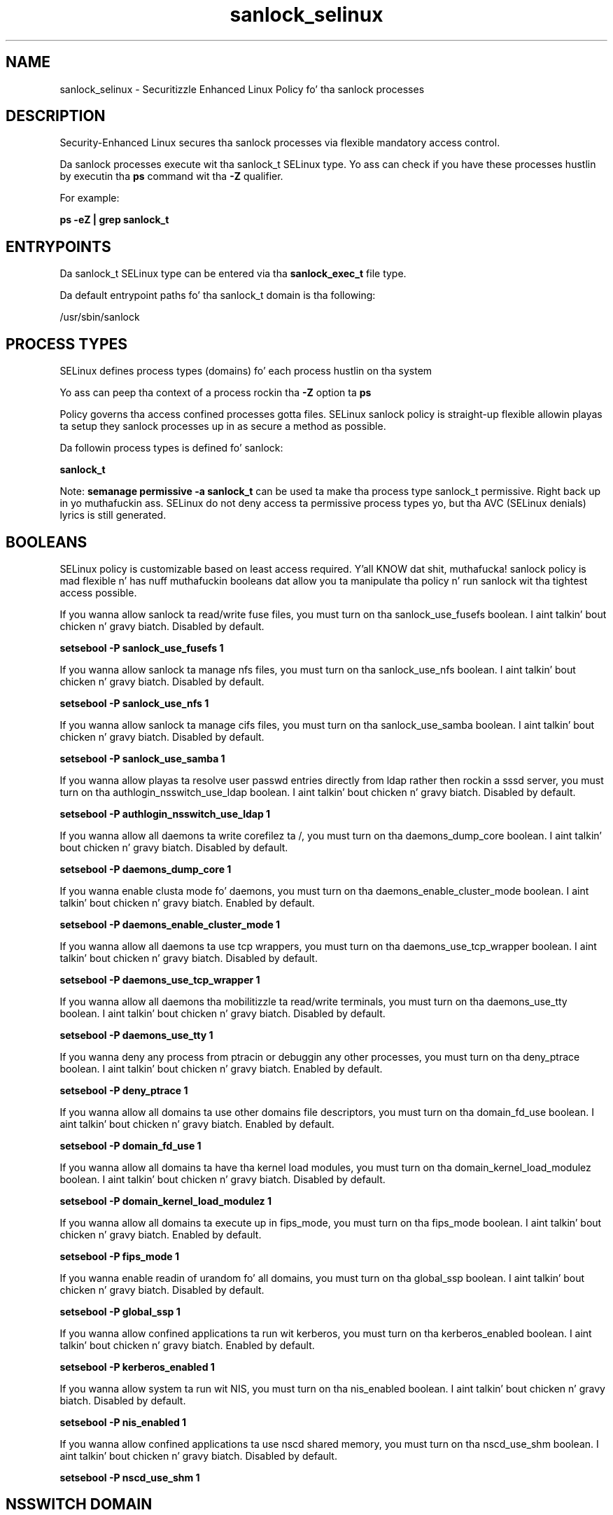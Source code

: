 .TH  "sanlock_selinux"  "8"  "14-12-02" "sanlock" "SELinux Policy sanlock"
.SH "NAME"
sanlock_selinux \- Securitizzle Enhanced Linux Policy fo' tha sanlock processes
.SH "DESCRIPTION"

Security-Enhanced Linux secures tha sanlock processes via flexible mandatory access control.

Da sanlock processes execute wit tha sanlock_t SELinux type. Yo ass can check if you have these processes hustlin by executin tha \fBps\fP command wit tha \fB\-Z\fP qualifier.

For example:

.B ps -eZ | grep sanlock_t


.SH "ENTRYPOINTS"

Da sanlock_t SELinux type can be entered via tha \fBsanlock_exec_t\fP file type.

Da default entrypoint paths fo' tha sanlock_t domain is tha following:

/usr/sbin/sanlock
.SH PROCESS TYPES
SELinux defines process types (domains) fo' each process hustlin on tha system
.PP
Yo ass can peep tha context of a process rockin tha \fB\-Z\fP option ta \fBps\bP
.PP
Policy governs tha access confined processes gotta files.
SELinux sanlock policy is straight-up flexible allowin playas ta setup they sanlock processes up in as secure a method as possible.
.PP
Da followin process types is defined fo' sanlock:

.EX
.B sanlock_t
.EE
.PP
Note:
.B semanage permissive -a sanlock_t
can be used ta make tha process type sanlock_t permissive. Right back up in yo muthafuckin ass. SELinux do not deny access ta permissive process types yo, but tha AVC (SELinux denials) lyrics is still generated.

.SH BOOLEANS
SELinux policy is customizable based on least access required. Y'all KNOW dat shit, muthafucka!  sanlock policy is mad flexible n' has nuff muthafuckin booleans dat allow you ta manipulate tha policy n' run sanlock wit tha tightest access possible.


.PP
If you wanna allow sanlock ta read/write fuse files, you must turn on tha sanlock_use_fusefs boolean. I aint talkin' bout chicken n' gravy biatch. Disabled by default.

.EX
.B setsebool -P sanlock_use_fusefs 1

.EE

.PP
If you wanna allow sanlock ta manage nfs files, you must turn on tha sanlock_use_nfs boolean. I aint talkin' bout chicken n' gravy biatch. Disabled by default.

.EX
.B setsebool -P sanlock_use_nfs 1

.EE

.PP
If you wanna allow sanlock ta manage cifs files, you must turn on tha sanlock_use_samba boolean. I aint talkin' bout chicken n' gravy biatch. Disabled by default.

.EX
.B setsebool -P sanlock_use_samba 1

.EE

.PP
If you wanna allow playas ta resolve user passwd entries directly from ldap rather then rockin a sssd server, you must turn on tha authlogin_nsswitch_use_ldap boolean. I aint talkin' bout chicken n' gravy biatch. Disabled by default.

.EX
.B setsebool -P authlogin_nsswitch_use_ldap 1

.EE

.PP
If you wanna allow all daemons ta write corefilez ta /, you must turn on tha daemons_dump_core boolean. I aint talkin' bout chicken n' gravy biatch. Disabled by default.

.EX
.B setsebool -P daemons_dump_core 1

.EE

.PP
If you wanna enable clusta mode fo' daemons, you must turn on tha daemons_enable_cluster_mode boolean. I aint talkin' bout chicken n' gravy biatch. Enabled by default.

.EX
.B setsebool -P daemons_enable_cluster_mode 1

.EE

.PP
If you wanna allow all daemons ta use tcp wrappers, you must turn on tha daemons_use_tcp_wrapper boolean. I aint talkin' bout chicken n' gravy biatch. Disabled by default.

.EX
.B setsebool -P daemons_use_tcp_wrapper 1

.EE

.PP
If you wanna allow all daemons tha mobilitizzle ta read/write terminals, you must turn on tha daemons_use_tty boolean. I aint talkin' bout chicken n' gravy biatch. Disabled by default.

.EX
.B setsebool -P daemons_use_tty 1

.EE

.PP
If you wanna deny any process from ptracin or debuggin any other processes, you must turn on tha deny_ptrace boolean. I aint talkin' bout chicken n' gravy biatch. Enabled by default.

.EX
.B setsebool -P deny_ptrace 1

.EE

.PP
If you wanna allow all domains ta use other domains file descriptors, you must turn on tha domain_fd_use boolean. I aint talkin' bout chicken n' gravy biatch. Enabled by default.

.EX
.B setsebool -P domain_fd_use 1

.EE

.PP
If you wanna allow all domains ta have tha kernel load modules, you must turn on tha domain_kernel_load_modulez boolean. I aint talkin' bout chicken n' gravy biatch. Disabled by default.

.EX
.B setsebool -P domain_kernel_load_modulez 1

.EE

.PP
If you wanna allow all domains ta execute up in fips_mode, you must turn on tha fips_mode boolean. I aint talkin' bout chicken n' gravy biatch. Enabled by default.

.EX
.B setsebool -P fips_mode 1

.EE

.PP
If you wanna enable readin of urandom fo' all domains, you must turn on tha global_ssp boolean. I aint talkin' bout chicken n' gravy biatch. Disabled by default.

.EX
.B setsebool -P global_ssp 1

.EE

.PP
If you wanna allow confined applications ta run wit kerberos, you must turn on tha kerberos_enabled boolean. I aint talkin' bout chicken n' gravy biatch. Enabled by default.

.EX
.B setsebool -P kerberos_enabled 1

.EE

.PP
If you wanna allow system ta run wit NIS, you must turn on tha nis_enabled boolean. I aint talkin' bout chicken n' gravy biatch. Disabled by default.

.EX
.B setsebool -P nis_enabled 1

.EE

.PP
If you wanna allow confined applications ta use nscd shared memory, you must turn on tha nscd_use_shm boolean. I aint talkin' bout chicken n' gravy biatch. Disabled by default.

.EX
.B setsebool -P nscd_use_shm 1

.EE

.SH NSSWITCH DOMAIN

.PP
If you wanna allow playas ta resolve user passwd entries directly from ldap rather then rockin a sssd server fo' tha sanlock_t, you must turn on tha authlogin_nsswitch_use_ldap boolean.

.EX
.B setsebool -P authlogin_nsswitch_use_ldap 1
.EE

.PP
If you wanna allow confined applications ta run wit kerberos fo' tha sanlock_t, you must turn on tha kerberos_enabled boolean.

.EX
.B setsebool -P kerberos_enabled 1
.EE

.SH "MANAGED FILES"

Da SELinux process type sanlock_t can manage filez labeled wit tha followin file types.  Da paths listed is tha default paths fo' these file types.  Note tha processes UID still need ta have DAC permissions.

.br
.B cifs_t


.br
.B cluster_conf_t

	/etc/cluster(/.*)?
.br

.br
.B cluster_var_lib_t

	/var/lib/pcsd(/.*)?
.br
	/var/lib/cluster(/.*)?
.br
	/var/lib/openais(/.*)?
.br
	/var/lib/pengine(/.*)?
.br
	/var/lib/corosync(/.*)?
.br
	/usr/lib/heartbeat(/.*)?
.br
	/var/lib/heartbeat(/.*)?
.br
	/var/lib/pacemaker(/.*)?
.br

.br
.B cluster_var_run_t

	/var/run/crm(/.*)?
.br
	/var/run/cman_.*
.br
	/var/run/rsctmp(/.*)?
.br
	/var/run/aisexec.*
.br
	/var/run/heartbeat(/.*)?
.br
	/var/run/cpglockd\.pid
.br
	/var/run/corosync\.pid
.br
	/var/run/rgmanager\.pid
.br
	/var/run/cluster/rgmanager\.sk
.br

.br
.B fusefs_t

	/var/run/user/[^/]*/gvfs
.br

.br
.B nfs_t


.br
.B root_t

	/
.br
	/initrd
.br

.br
.B sanlock_log_t

	/var/log/sanlock\.log.*
.br

.br
.B sanlock_var_run_t

	/var/run/sanlock(/.*)?
.br

.br
.B virt_var_lib_t

	/var/lib/oz(/.*)?
.br
	/var/lib/libvirt(/.*)?
.br

.SH FILE CONTEXTS
SELinux requires filez ta have a extended attribute ta define tha file type.
.PP
Yo ass can peep tha context of a gangbangin' file rockin tha \fB\-Z\fP option ta \fBls\bP
.PP
Policy governs tha access confined processes gotta these files.
SELinux sanlock policy is straight-up flexible allowin playas ta setup they sanlock processes up in as secure a method as possible.
.PP

.PP
.B STANDARD FILE CONTEXT

SELinux defines tha file context types fo' tha sanlock, if you wanted to
store filez wit these types up in a gangbangin' finger-lickin' diffent paths, you need ta execute tha semanage command ta sepecify alternate labelin n' then use restorecon ta put tha labels on disk.

.B semanage fcontext -a -t sanlock_exec_t '/srv/sanlock/content(/.*)?'
.br
.B restorecon -R -v /srv/mysanlock_content

Note: SELinux often uses regular expressions ta specify labels dat match multiple files.

.I Da followin file types is defined fo' sanlock:


.EX
.PP
.B sanlock_exec_t
.EE

- Set filez wit tha sanlock_exec_t type, if you wanna transizzle a executable ta tha sanlock_t domain.


.EX
.PP
.B sanlock_initrc_exec_t
.EE

- Set filez wit tha sanlock_initrc_exec_t type, if you wanna transizzle a executable ta tha sanlock_initrc_t domain.


.EX
.PP
.B sanlock_log_t
.EE

- Set filez wit tha sanlock_log_t type, if you wanna treat tha data as sanlock log data, probably stored under tha /var/log directory.


.EX
.PP
.B sanlock_unit_file_t
.EE

- Set filez wit tha sanlock_unit_file_t type, if you wanna treat tha filez as sanlock unit content.


.EX
.PP
.B sanlock_var_run_t
.EE

- Set filez wit tha sanlock_var_run_t type, if you wanna store tha sanlock filez under tha /run or /var/run directory.


.PP
Note: File context can be temporarily modified wit tha chcon command. Y'all KNOW dat shit, muthafucka!  If you wanna permanently chizzle tha file context you need ta use the
.B semanage fcontext
command. Y'all KNOW dat shit, muthafucka!  This will modify tha SELinux labelin database.  Yo ass will need ta use
.B restorecon
to apply tha labels.

.SH "COMMANDS"
.B semanage fcontext
can also be used ta manipulate default file context mappings.
.PP
.B semanage permissive
can also be used ta manipulate whether or not a process type is permissive.
.PP
.B semanage module
can also be used ta enable/disable/install/remove policy modules.

.B semanage boolean
can also be used ta manipulate tha booleans

.PP
.B system-config-selinux
is a GUI tool available ta customize SELinux policy settings.

.SH AUTHOR
This manual page was auto-generated using
.B "sepolicy manpage".

.SH "SEE ALSO"
selinux(8), sanlock(8), semanage(8), restorecon(8), chcon(1), sepolicy(8)
, setsebool(8)</textarea>

<div id="button">
<br/>
<input type="submit" name="translate" value="Tranzizzle Dis Shiznit" />
</div>

</form> 

</div>

<div id="space3"></div>
<div id="disclaimer"><h2>Use this to translate your words into gangsta</h2>
<h2>Click <a href="more.html">here</a> to learn more about Gizoogle</h2></div>

</body>
</html>
